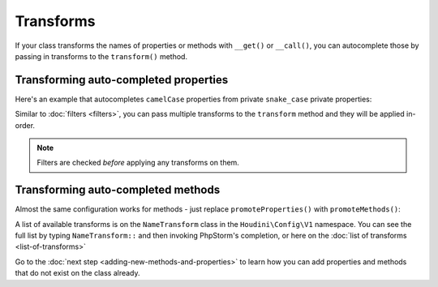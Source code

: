 Transforms
----------

If your class transforms the names of properties or methods with ``__get()`` or ``__call()``,
you can autocomplete those by passing in transforms to the ``transform()`` method.

Transforming auto-completed properties
~~~~~~~~~~~~~~~~~~~~~~~~~~~~~~~~~~~~~~

Here's an example that autocompletes ``camelCase`` properties from private ``snake_case`` private properties:

.. code-block:: php
   :caption: .houdini.php

   <?php
   namespace Houdini\Config\V1;

   use YourNamespace\YourDynamicClass;

   // Make the publicly visible name camelCase instead of snake_case:
   houdini()->overrideClass(YourDynamicClass::class)
       ->promoteProperties()
       ->filter( AccessFilter::isPrivate() )
       ->transform( NameTransform::camelCase() );

Similar to :doc:`filters <filters>`, you can pass multiple transforms to the ``transform`` method
and they will be applied in-order.

.. note::
    Filters are checked *before* applying any transforms on them.


Transforming auto-completed methods
~~~~~~~~~~~~~~~~~~~~~~~~~~~~~~~~~~~

Almost the same configuration works for methods - just replace ``promoteProperties()`` with
``promoteMethods()``:

.. code-block:: php
   :caption .houdini.php

   <?php
   namespace Houdini\Config\V1;

   use YourNamespace\YourDynamicClass;

   // Make the publicly visible name camelCase instead of snake_case:
   houdini()->overrideClass(YourDynamicClass::class)
       ->promoteMethods()
       ->filter( AccessFilter::isPrivate() )
       ->transform( NameTransform::camelCase() );

A list of available transforms is on the ``NameTransform`` class in the ``Houdini\Config\V1`` namespace.
You can see the full list by typing ``NameTransform::`` and then invoking PhpStorm's completion, or here on
the :doc:`list of transforms <list-of-transforms>`

Go to the :doc:`next step <adding-new-methods-and-properties>` to learn how you can
add properties and methods that do not exist on the class already.